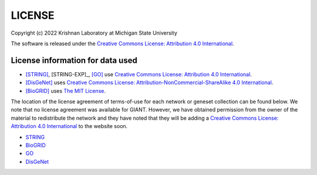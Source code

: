 LICENSE
=======

Copyright (c) 2022 Krishnan Laboratory at Michigan State University

The software is released under the
`Creative Commons License: Attribution 4.0 International
<https://creativecommons.org/licenses/by/4.0/legalcode>`_.

License information for data used
---------------------------------

* [STRING]_, [STRING-EXP]_, [GO]_ use `Creative Commons License: Attribution 4.0 International <https://creativecommons.org/licenses/by/4.0/legalcode>`_.
* [DisGeNet]_ uses `Creative Commons License: Attribution-NonCommercial-ShareAlike 4.0 International <https://creativecommons.org/licenses/by-nc-sa/4.0/legalcode>`_.
* [BioGRID]_ uses `The MIT License <https://opensource.org/licenses/MIT>`_.

The location of the license agreement of terms-of-use for each network or
geneset collection can be found below. We note that no license agreement was
available for GIANT. However, we have obtained permission from the owner of the
material to redistribute the network and they have noted that they will be
adding a `Creative Commons License: Attribution 4.0 International <https://creativecommons.org/licenses/by/4.0/legalcode>`_
to the website soon.

* `STRING <https://string-db.org/cgi/access.pl?footer_active_subpage=licensing>`_
* `BioGRID <https://wiki.thebiogrid.org/doku.php/terms_and_conditions>`_
* `GO <http://geneontology.org/docs/go-citation-policy/>`_
* `DisGeNet <https://www.disgenet.org/legal>`_
